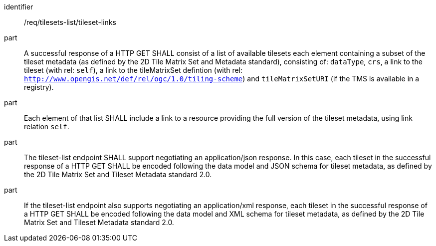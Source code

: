 [[req_tilesets-list_tileset-links]]
////
[width="90%",cols="2,6a"]
|===
^|*Requirement {counter:req-id}* |*/req/tilesets-list/tileset-links*
^|A |A successful response of a HTTP GET SHALL consist of a list of available tilesets each element containing a subset of the tileset metadata (as defined by the 2D Tile Matrix Set and Metadata standard), consisting of: `dataType`, `crs`, a link to the tileset (with rel: `self`), a link to the tileMatrixSet defintion (with rel: `http://www.opengis.net/def/rel/ogc/1.0/tiling-scheme`) and `tileMatrixSetURI` (if the TMS is available in a registry).
^|B |Each element of that list SHALL include a link to a resource providing the full version of the tileset metadata, using link relation `self`.
^|C |The tileset-list endpoint SHALL support negotiating an application/json response. In this case, each tileset in the successful response of a HTTP GET SHALL be encoded following the data model and JSON schema for tileset metadata, as defined by the 2D Tile Matrix Set and Tileset Metadata standard 2.0.
^|D |If the tileset-list endpoint also supports negotiating an application/xml response, each tileset in the successful response of a HTTP GET SHALL be encoded following the data model and XML schema for tileset metadata, as defined by the 2D Tile Matrix Set and Tileset Metadata standard 2.0.
|===
////

[requirement]
====
[%metadata]
identifier:: /req/tilesets-list/tileset-links
part:: A successful response of a HTTP GET SHALL consist of a list of available tilesets each element containing a subset of the tileset metadata (as defined by the 2D Tile Matrix Set and Metadata standard), consisting of: `dataType`, `crs`, a link to the tileset (with rel: `self`), a link to the tileMatrixSet defintion (with rel: `http://www.opengis.net/def/rel/ogc/1.0/tiling-scheme`) and `tileMatrixSetURI` (if the TMS is available in a registry).
part:: Each element of that list SHALL include a link to a resource providing the full version of the tileset metadata, using link relation `self`.
part:: The tileset-list endpoint SHALL support negotiating an application/json response. In this case, each tileset in the successful response of a HTTP GET SHALL be encoded following the data model and JSON schema for tileset metadata, as defined by the 2D Tile Matrix Set and Tileset Metadata standard 2.0.
part:: If the tileset-list endpoint also supports negotiating an application/xml response, each tileset in the successful response of a HTTP GET SHALL be encoded following the data model and XML schema for tileset metadata, as defined by the 2D Tile Matrix Set and Tileset Metadata standard 2.0.
====
